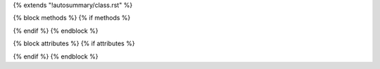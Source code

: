 {% extends "!autosummary/class.rst" %}

{% block methods %} {% if methods %}

{% endif %} {% endblock %}

{% block attributes %} {% if attributes %}

{% endif %} {% endblock %}